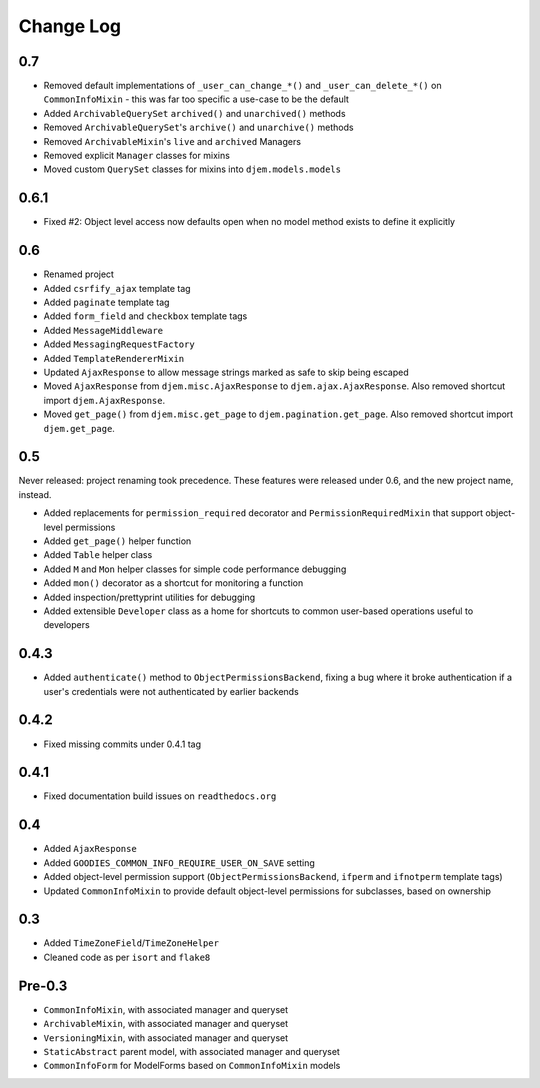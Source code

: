 ==========
Change Log
==========

0.7
===

* Removed default implementations of ``_user_can_change_*()`` and ``_user_can_delete_*()`` on ``CommonInfoMixin`` - this was far too specific a use-case to be the default
* Added ``ArchivableQuerySet`` ``archived()`` and ``unarchived()`` methods
* Removed ``ArchivableQuerySet``'s ``archive()`` and ``unarchive()`` methods
* Removed ``ArchivableMixin``'s ``live`` and ``archived`` Managers
* Removed explicit ``Manager`` classes for mixins
* Moved custom ``QuerySet`` classes for mixins into ``djem.models.models``


0.6.1
=====

* Fixed #2: Object level access now defaults open when no model method exists to define it explicitly

0.6
===

* Renamed project
* Added ``csrfify_ajax`` template tag
* Added ``paginate`` template tag
* Added ``form_field`` and ``checkbox`` template tags
* Added ``MessageMiddleware``
* Added ``MessagingRequestFactory``
* Added ``TemplateRendererMixin``
* Updated ``AjaxResponse`` to allow message strings marked as safe to skip being escaped
* Moved ``AjaxResponse`` from ``djem.misc.AjaxResponse`` to ``djem.ajax.AjaxResponse``. Also removed shortcut import ``djem.AjaxResponse``.
* Moved ``get_page()`` from ``djem.misc.get_page`` to ``djem.pagination.get_page``. Also removed shortcut import ``djem.get_page``.

0.5
===

Never released: project renaming took precedence. These features were released under 0.6, and the new project name, instead.

* Added replacements for ``permission_required`` decorator and ``PermissionRequiredMixin`` that support object-level permissions
* Added ``get_page()`` helper function
* Added ``Table`` helper class
* Added ``M`` and ``Mon`` helper classes for simple code performance debugging
* Added ``mon()`` decorator as a shortcut for monitoring a function
* Added inspection/prettyprint utilities for debugging
* Added extensible ``Developer`` class as a home for shortcuts to common user-based operations useful to developers

0.4.3
=====

* Added ``authenticate()`` method to ``ObjectPermissionsBackend``, fixing a bug where it broke authentication if a user's credentials were not authenticated by earlier backends

0.4.2
=====

* Fixed missing commits under 0.4.1 tag

0.4.1
=====

* Fixed documentation build issues on ``readthedocs.org``

0.4
===

* Added ``AjaxResponse``
* Added ``GOODIES_COMMON_INFO_REQUIRE_USER_ON_SAVE`` setting
* Added object-level permission support (``ObjectPermissionsBackend``, ``ifperm`` and ``ifnotperm`` template tags)
* Updated ``CommonInfoMixin`` to provide default object-level permissions for subclasses, based on ownership

0.3
===

* Added ``TimeZoneField``/``TimeZoneHelper``
* Cleaned code as per ``isort`` and ``flake8``

Pre-0.3
=======

* ``CommonInfoMixin``, with associated manager and queryset
* ``ArchivableMixin``, with associated manager and queryset
* ``VersioningMixin``, with associated manager and queryset
* ``StaticAbstract`` parent model, with associated manager and queryset
* ``CommonInfoForm`` for ModelForms based on ``CommonInfoMixin`` models

